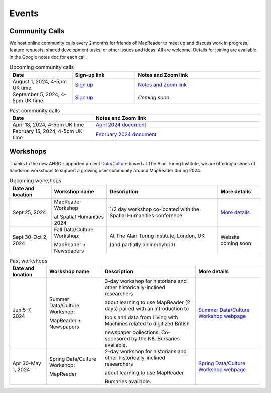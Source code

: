 
Events
=======

Community Calls
---------------

We host online community calls every 2 months for friends of MapReader to meet
up and discuss work in progress, feature requests, shared development tasks,
or other issues and ideas. All are welcome. Details for joining are available
in the Google notes doc for each call.

.. ----- Upcoming community calls ---------------------------------------------

.. list-table:: Upcoming community calls
   :widths: 25 25 50
   :header-rows: 1

   * - Date
     - Sign-up link
     - Notes and Zoom link
   * - August 1, 2024, 4-5pm UK time
     - `Sign up <https://forms.office.com/e/x9zGL0yQyp>`_
     - `Notes and Zoom link <https://docs.google.com/document/d/1UE2OjPE7OitoB8AsG4swk1k3pD44lW_YgMkaR4VxUXU/edit>`_
   * - September 5, 2024, 4-5pm UK time
     - `Sign up <https://forms.office.com/e/x9zGL0yQyp>`_
     - *Coming soon*

.. ----- Past community calls -------------------------------------------------

.. list-table:: Past community calls
   :widths: 25 50
   :header-rows: 1

   * - Date
     - Notes and Zoom link

   * - April 18, 2024, 4-5pm UK time
     - `April 2024 document <https://docs.google.com/document/d/1CJFzwQzg9ZgviKVr9T_yKAY_SIzC6tl-sEOyJlpWMnw/edit>`_

   * - February 15, 2024, 4-5pm UK time
     - `February 2024 document <https://docs.google.com/document/d/155VlsYRbOEmmQDpDflWcTipFTfsKuPACWWmTKh6M820/edit>`_


Workshops
---------

Thanks to the new AHRC-supported project
`Data/Culture <https://www.turing.ac.uk/research/research-projects/dataculture-building-sustainable-communities-around-arts-and-humanities>`_
based at The Alan Turing Institute, we are offering a series of hands-on
workshops to support a growing user community around MapReader during 2024.

.. ----- Upcoming workshops ---------------------------------------------------

.. list-table:: Upcoming workshops
   :header-rows: 1

   * - Date and location
     - Workshop name
     - Description
     - More details

   * - Sept 25, 2024
     - MapReader Workshop
       
       at Spatial Humanities 2024
     - 1/2 day workshop co-located with the Spatial Humanities conference.
     - `More details <https://spathum.uni-bamberg.de/>`_

   * - Sept 30-Oct 2, 2024
     - Fall Data/Culture Workshop:
       
       MapReader + Newspapers
     - At The Alan Turing Institute, London, UK
       
       (and partially online/hybrid)
     - Website coming soon


.. ----- Past workshops -------------------------------------------------------

.. list-table:: Past workshops
   :header-rows: 1

   * - Date and location
     - Workshop name
     - Description
     - More details

   * - Jun 5-7, 2024
     - Summer Data/Culture Workshop:
       
       MapReader + Newspapers
     - 3-day workshop for historians and other historically-inclined researchers
       
       about learning to use MapReader (2 days) paired with an introduction to
       
       tools and data from Living with Machines related to digitized British
       
       newspaper collections. Co-sponsored by the N8. Bursaries available.
       
     - `Summer Data/Culture Workshop webpage <https://www.turing.ac.uk/events/summer-dataculture-workshop-learn-work-big-historical-data>`_

   * - Apr 30-May 1, 2024
     - Spring Data/Culture Workshop:
       
       MapReader
     - 2-day workshop for historians and other historically-inclined researchers
       
       about learning to use MapReader.
       
       Bursaries available.
     - `Spring Data/Culture Workshop webpage <https://www.turing.ac.uk/events/spring-dataculture-workshop-search-inside-maps-mapreader>`_
